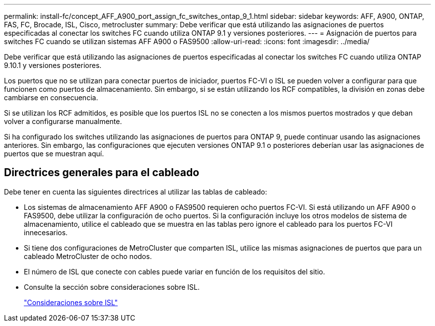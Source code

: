 ---
permalink: install-fc/concept_AFF_A900_port_assign_fc_switches_ontap_9_1.html 
sidebar: sidebar 
keywords: AFF, A900, ONTAP, FAS, FC, Brocade, ISL, Cisco, metrocluster 
summary: Debe verificar que está utilizando las asignaciones de puertos especificadas al conectar los switches FC cuando utiliza ONTAP 9.1 y versiones posteriores. 
---
= Asignación de puertos para switches FC cuando se utilizan sistemas AFF A900 o FAS9500
:allow-uri-read: 
:icons: font
:imagesdir: ../media/


Debe verificar que está utilizando las asignaciones de puertos especificadas al conectar los switches FC cuando utiliza ONTAP 9.10.1 y versiones posteriores.

Los puertos que no se utilizan para conectar puertos de iniciador, puertos FC-VI o ISL se pueden volver a configurar para que funcionen como puertos de almacenamiento. Sin embargo, si se están utilizando los RCF compatibles, la división en zonas debe cambiarse en consecuencia.

Si se utilizan los RCF admitidos, es posible que los puertos ISL no se conecten a los mismos puertos mostrados y que deban volver a configurarse manualmente.

Si ha configurado los switches utilizando las asignaciones de puertos para ONTAP 9, puede continuar usando las asignaciones anteriores. Sin embargo, las configuraciones que ejecuten versiones ONTAP 9.1 o posteriores deberían usar las asignaciones de puertos que se muestran aquí.



== Directrices generales para el cableado

Debe tener en cuenta las siguientes directrices al utilizar las tablas de cableado:

* Los sistemas de almacenamiento AFF A900 o FAS9500 requieren ocho puertos FC-VI. Si está utilizando un AFF A900 o FAS9500, debe utilizar la configuración de ocho puertos. Si la configuración incluye los otros modelos de sistema de almacenamiento, utilice el cableado que se muestra en las tablas pero ignore el cableado para los puertos FC-VI innecesarios.
* Si tiene dos configuraciones de MetroCluster que comparten ISL, utilice las mismas asignaciones de puertos que para un cableado MetroCluster de ocho nodos.
* El número de ISL que conecte con cables puede variar en función de los requisitos del sitio.
* Consulte la sección sobre consideraciones sobre ISL.
+
link:concept_considerations_isls_mcfc.html["Consideraciones sobre ISL"]


